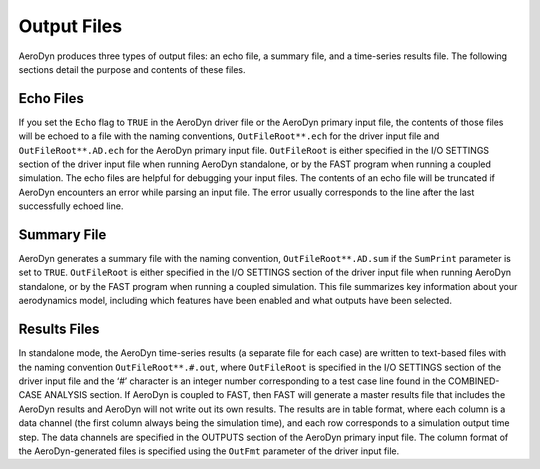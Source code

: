 .. _ad_output:

Output Files
============

AeroDyn produces three types of output files: an echo file, a summary
file, and a time-series results file. The following sections detail the
purpose and contents of these files.

Echo Files
----------

If you set the ``Echo`` flag to ``TRUE`` in the AeroDyn driver file or the
AeroDyn primary input file, the contents of those files will be echoed
to a file with the naming conventions, ``OutFileRoot**.ech`` for the
driver input file and ``OutFileRoot**.AD.ech`` for the AeroDyn primary
input file. ``OutFileRoot`` is either specified in the I/O SETTINGS
section of the driver input file when running AeroDyn standalone, or by
the FAST program when running a coupled simulation. The echo files are
helpful for debugging your input files. The contents of an echo file
will be truncated if AeroDyn encounters an error while parsing an input
file. The error usually corresponds to the line after the last
successfully echoed line.

Summary File
------------

AeroDyn generates a summary file with the naming convention,
``OutFileRoot**.AD.sum`` if the ``SumPrint`` parameter is set to ``TRUE``.
``OutFileRoot`` is either specified in the I/O SETTINGS section of the
driver input file when running AeroDyn standalone, or by the FAST
program when running a coupled simulation. This file summarizes key
information about your aerodynamics model, including which features have
been enabled and what outputs have been selected.

Results Files
-------------

In standalone mode, the AeroDyn time-series results (a separate file for
each case) are written to text-based files with the naming convention
``OutFileRoot**.#.out``, where ``OutFileRoot`` is specified in the I/O
SETTINGS section of the driver input file and the ‘\ *#*\ ’ character is
an integer number corresponding to a test case line found in the
COMBINED-CASE ANALYSIS section. If AeroDyn is coupled to FAST, then FAST
will generate a master results file that includes the AeroDyn results
and AeroDyn will not write out its own results. The results are in table
format, where each column is a data channel (the first column always
being the simulation time), and each row corresponds to a simulation
output time step. The data channels are specified in the OUTPUTS section
of the AeroDyn primary input file. The column format of the
AeroDyn-generated files is specified using the ``OutFmt`` parameter of
the driver input file.
